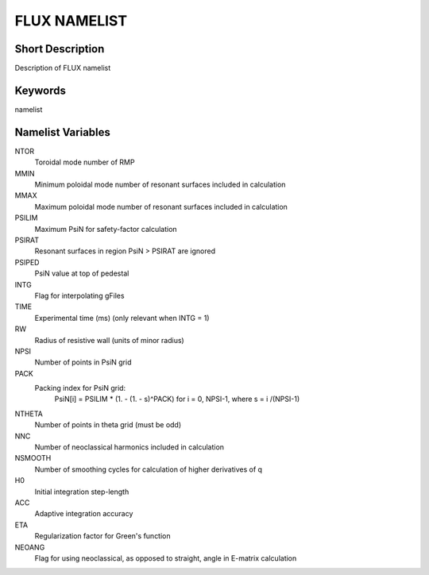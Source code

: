 FLUX NAMELIST
=============

Short Description
-----------------

Description of FLUX namelist

Keywords
--------

namelist

Namelist Variables
------------------

NTOR 
  Toroidal mode number of RMP
MMIN
  Minimum poloidal mode number of resonant surfaces included in calculation
MMAX 
  Maximum poloidal mode number of resonant surfaces included in calculation
PSILIM
  Maximum PsiN for safety-factor calculation
PSIRAT
  Resonant surfaces in region PsiN > PSIRAT are ignored
PSIPED
  PsiN value at top of pedestal
INTG 
  Flag for interpolating gFiles
TIME 
  Experimental time (ms) (only relevant when INTG = 1)
RW
  Radius of resistive wall (units of minor radius)
NPSI 
  Number of points in PsiN grid
PACK
  Packing index for PsiN grid:
   PsiN[i] = PSILIM * (1. - (1. - s)^PACK) for i = 0, NPSI-1, where s = i /(NPSI-1)
NTHETA
  Number of points in theta grid (must be odd)
NNC
  Number of neoclassical harmonics included in calculation
NSMOOTH 
  Number of smoothing cycles for calculation of higher derivatives of q
H0 
  Initial integration step-length
ACC 
  Adaptive integration accuracy
ETA
  Regularization factor for Green's function
NEOANG 
  Flag for using neoclassical, as opposed to straight, angle in E-matrix calculation
